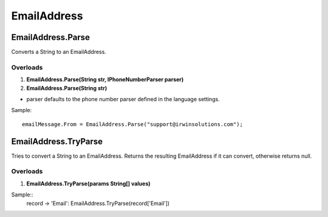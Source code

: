EmailAddress
============

EmailAddress.Parse
------------------
Converts a String to an EmailAddress.

Overloads
~~~~~~~~~
1. **EmailAddress.Parse(String str, IPhoneNumberParser parser)**
2. **EmailAddress.Parse(String str)**

- parser defaults to the phone number parser defined in the language settings.

Sample::

  emailMessage.From = EmailAddress.Parse("support@irwinsolutions.com");

EmailAddress.TryParse
---------------------
Tries to convert a String to an EmailAddress. Returns the resulting EmailAddress if it can convert, otherwise returns null.

Overloads
~~~~~~~~~~
1. **EmailAddress.TryParse(params String[] values)**

Sample::
  record -> 'Email': EmailAddress.TryParse(record['Email'])